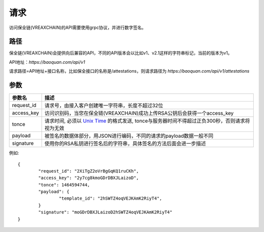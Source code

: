 请求
==============
访问保全链(VREAXCHAIN)的API需要使用grpc协议，并进行数字签名。


路径
--------------

保全链(VREAXCHAIN)会提供向后兼容的API，不同的API版本会以比如v1、v2.1这样的字符串标记，当前的版本为v1。

API地址：`https://baoquan.com/api/v1`

请求路径=API地址+接口名称，比如保全接口的名称是/attestations，则请求路径为
`https://baoquan.com/api/v1/attestations`




参数
--------------

.. _Unix Time: https://en.wikipedia.org/wiki/Unix_time>

=================  =====================================================================================
参数名 				描述 
=================  =====================================================================================
request_id         请求号，由接入客户创建唯一字符串，长度不超过32位
access_key         访问识别码，当您在保全链(VREAXCHAIN)成功上传RSA公钥后会获得一个access_key
tonce              请求时间, 必须以 `Unix Time`_ 的格式发送, tonce与服务器时间不得超过正负300秒，否则请求将视为无效
payload            被签名的数据体部分，用JSON进行编码，不同的请求的payload数据一般不同
signature          使用你的RSA私钥进行签名后的字符串，具体签名的方法后面会进一步描述
=================  ===================================================================================== 

例如::

	{
		"request_id": "2XiTgZ2oVrBgGqKQ1ruCKh",
		"access_key": "2y7cg8kmoGDrDBXJLaizoD",
		"tonce": 1464594744,
		"payload": {
			"template_id": "2hSWTZ4oqVEJKAmK2RiyT4",
		}
		"signature": "moGDrDBXJLaizoD2hSWTZ4oqVEJKAmK2RiyT4"
	}